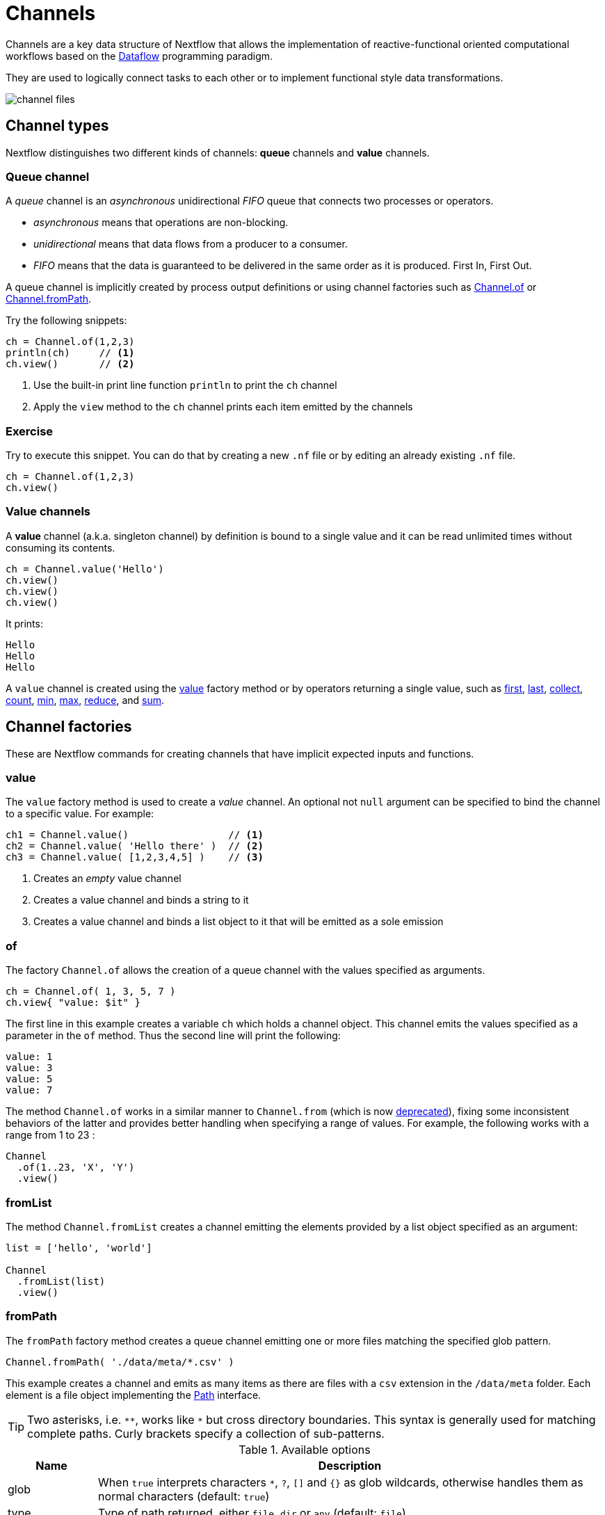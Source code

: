 = Channels

Channels are a key data structure of Nextflow that allows the implementation
of reactive-functional oriented computational workflows based on the https://en.wikipedia.org/wiki/Dataflow_programming[Dataflow] programming paradigm.

They are used to logically connect tasks to each other or to implement functional style data transformations.

image::channel-files.png[]

== Channel types

Nextflow distinguishes two different kinds of channels: *queue* channels and *value* channels.

=== Queue channel

A _queue_ channel is an _asynchronous_ unidirectional _FIFO_ queue that connects two processes or operators.

* _asynchronous_ means that operations are non-blocking.

* _unidirectional_ means that data flows from a producer to a consumer.

* _FIFO_ means that the data is guaranteed to be delivered in the same order as it is produced. First In, First Out.

A queue channel is implicitly created by process output definitions or using channel factories
such as https://www.nextflow.io/docs/latest/channel.html#of[Channel.of] or https://www.nextflow.io/docs/latest/channel.html#frompath[Channel.fromPath].

Try the following snippets:

[source,nextflow,linenums]
----
ch = Channel.of(1,2,3)
println(ch)     // <1>
ch.view()       // <2>
----


<1> Use the built-in print line function `println` to print the `ch` channel
<2> Apply the `view` method to the `ch` channel prints each item emitted by the channels


[discrete]
=== Exercise

Try to execute this snippet. You can do that by creating a new `.nf` file or by editing an already existing `.nf` file.

[source,nextflow,linenums]
----
ch = Channel.of(1,2,3)
ch.view()
----

=== Value channels

A *value* channel (a.k.a. singleton channel) by definition is bound to a single value and it can be read unlimited times without consuming its contents.

[source,nextflow,linenums]
----
ch = Channel.value('Hello')
ch.view()
ch.view()
ch.view()
----

It prints:

[cmd,linenums]
----
Hello
Hello
Hello
----

A `value` channel is created using the https://www.nextflow.io/docs/latest/channel.html#value[value] factory method or by operators returning a single value, such as https://www.nextflow.io/docs/latest/operator.html#first[first], https://www.nextflow.io/docs/latest/operator.html#last[last], https://www.nextflow.io/docs/latest/operator.html#operator-collect[collect], https://www.nextflow.io/docs/latest/operator.html#operator-count[count], https://www.nextflow.io/docs/latest/operator.html#operator-min[min], https://www.nextflow.io/docs/latest/operator.html#operator-max[max], https://www.nextflow.io/docs/latest/operator.html#operator-reduce[reduce], and https://www.nextflow.io/docs/latest/operator.html#operator-sum[sum].

== Channel factories

These are Nextflow commands for creating channels that have implicit expected inputs and functions.

=== value

The `value` factory method is used to create a _value_ channel. An optional not ``null`` argument
can be specified to bind the channel to a specific value. For example:

[source,nextflow,linenums]
----
ch1 = Channel.value()                 // <1>
ch2 = Channel.value( 'Hello there' )  // <2>
ch3 = Channel.value( [1,2,3,4,5] )    // <3>
----

<1> Creates an _empty_ value channel
<2> Creates a value channel and binds a string to it
<3> Creates a value channel and binds a list object to it that will be emitted as a sole emission

=== of

The factory `Channel.of` allows the creation of a queue channel with the values specified as arguments.

[source,nextflow,linenums]
----
ch = Channel.of( 1, 3, 5, 7 )
ch.view{ "value: $it" }
----

The first line in this example creates a variable `ch` which holds a channel object. This channel emits the values specified as a parameter in the `of` method. Thus the second line will print the following:

[cmd,linenums]
----
value: 1
value: 3
value: 5
value: 7
----


The method `Channel.of` works in a similar manner to `Channel.from` (which is now https://www.nextflow.io/docs/latest/channel.html#of[deprecated]), fixing some inconsistent behaviors of the latter and provides better handling when specifying a range of values.
For example, the following works with a range from 1 to 23 :

[source,nextflow,linenums]
----
Channel
  .of(1..23, 'X', 'Y')
  .view()
----

=== fromList

The method `Channel.fromList` creates a channel emitting the elements provided
by a list object specified as an argument:

[source,nextflow,linenums]
----
list = ['hello', 'world']

Channel
  .fromList(list)
  .view()
----

=== fromPath

The `fromPath` factory method creates a queue channel emitting one or more files
matching the specified glob pattern.

[source,nextflow]
----
Channel.fromPath( './data/meta/*.csv' )
----

This example creates a channel and emits as many items as there are files with a `csv` extension in the `/data/meta` folder. Each element is a file object implementing the https://docs.oracle.com/javase/8/docs/api/java/nio/file/Paths.html[Path] interface.

TIP: Two asterisks, i.e. `\**`, works like `*` but cross directory boundaries. This syntax is generally used for matching complete paths. Curly brackets specify a collection of sub-patterns.


.Available options
[%header,cols="15%,85%"]
|===
|Name
|Description

|glob
|When ``true`` interprets characters ``*``, ``?``, ``[]`` and ``{}`` as glob wildcards, otherwise handles them as normal characters (default: ``true``)

|type
| Type of path returned, either ``file``, ``dir`` or ``any`` (default: ``file``)

|hidden
| When ``true`` includes hidden files in the resulting paths (default: ``false``)

|maxDepth
| Maximum number of directory levels to visit (default: `no limit`)

|followLinks
| When ``true`` symbolic links are followed during directory tree traversal, otherwise they are managed as files (default: ``true``)

|relative
| When ``true`` return paths are relative to the top-most common directory (default: ``false``)

|checkIfExists
| When ``true`` throws an exception when the specified path does not exist in the file system (default: ``false``)
|===

Learn more about the glob patterns syntax at https://docs.oracle.com/javase/tutorial/essential/io/fileOps.html#glob[this link].

[discrete]
=== Exercise

Use the `Channel.fromPath` method to create a channel emitting all files with the suffix `.fq` in the `data/ggal/` directory and any subdirectory, in addition to hidden files. Then print the file names.

.Click here for the answer:
[%collapsible]
====
[source,nextflow,linenums]
----
Channel.fromPath( './data/ggal/**.fq' , hidden:true)
  .view()
----
====


=== fromFilePairs

The `fromFilePairs` method creates a channel emitting the file pairs matching a glob pattern provided by the user. The matching files are emitted as tuples, in which the first element is the grouping key of the matching pair and the second element is the list of files (sorted in lexicographical order).

[source,nextflow,linenums]
----
Channel
  .fromFilePairs('./data/ggal/*_{1,2}.fq')
  .view()
----

It will produce an output similar to the following:

[cmd,linenums]
----
[liver, [/user/nf-training/data/ggal/liver_1.fq, /user/nf-training/data/ggal/liver_2.fq]]
[gut, [/user/nf-training/data/ggal/gut_1.fq, /user/nf-training/data/ggal/gut_2.fq]]
[lung, [/user/nf-training/data/ggal/lung_1.fq, /user/nf-training/data/ggal/lung_2.fq]]
----

IMPORTANT: The glob pattern must contain at least a star wildcard character.

.Available options
[%header,cols="15%,85%"]
|===
|Name
|Description

|type
|Type of paths returned, either ``file``, ``dir`` or ``any`` (default: ``file``)

|hidden
|When ``true`` includes hidden files in the resulting paths (default: ``false``)

|maxDepth
|Maximum number of directory levels to visit (default: `no limit`)

|followLinks
| When ``true`` symbolic links are followed during directory tree traversal, otherwise they are managed as files (default: ``true``)

|size
| Defines the number of files each emitted item is expected to hold (default: 2). Set to ``-1`` for any.

|flat
|When ``true`` the matching files are produced as sole elements in the emitted tuples (default: ``false``).

|checkIfExists
| When ``true``, it throws an exception of the specified path that does not exist in the file system (default: ``false``)
|===

[discrete]
=== Exercise

Use the `fromFilePairs` method to create a channel emitting all pairs of fastq read in the `data/ggal/`
directory and print them. Then use the `flat:true` option and compare the output with the previous execution.

.Click here for the answer:
[%collapsible]
====
Use the following, with or without 'flat:true':

[source,nextflow,linenums]
----
Channel.fromFilePairs( './data/ggal/*_{1,2}.fq', flat:true)
  .view()
----

Then check the square brackets around the file names, to see the difference with `flat`.
====

=== fromSRA

The `Channel.fromSRA` method makes it possible to query the https://www.ncbi.nlm.nih.gov/sra[NCBI SRA] archive and returns a channel emitting the FASTQ files matching the specified selection criteria.

The query can be project ID(s) or accession number(s) supported by the
https://www.ncbi.nlm.nih.gov/books/NBK25499/#chapter4.ESearch[NCBI ESearch API].

IMPORTANT: This function now requires an API key you can only get by logging into your NCBI account.

.For help with NCBI login and key acquisition, click here:
[%collapsible]
====
1. Go to: https://www.ncbi.nlm.nih.gov/
2. Click the top right "Log in" button to sign into NCBI. Follow their instructions.
3. Once into your account, click the button at the top right, usually your ID.
4. Go to Account settings
5. Scroll down to the API Key Management section.
6. Click on "Create an API Key".
7. The page will refresh and the key will be displayed where the button was. Copy your key.
====

IMPORTANT: You also need to use the latest edge version of Nextflow. Check your `nextflow -version`, it should say `-edge`, if not: download the newest Nextflow version, following the instructions https://www.nextflow.io/docs/edge/getstarted.html#stable-edge-releases[linked here].

For example, the following snippet will print the contents of an NCBI project ID:

[source,nextflow,linenums]
----
params.ncbi_api_key = '<Your API key here>'

Channel
  .fromSRA(['SRP073307'], apiKey: params.ncbi_api_key)
  .view()
----

IMPORTANT: Replace `<Your API key here>` with your API key.

This should print:

[cmd,linenums]
----
[SRR3383346, [/vol1/fastq/SRR338/006/SRR3383346/SRR3383346_1.fastq.gz, /vol1/fastq/SRR338/006/SRR3383346/SRR3383346_2.fastq.gz]]
[SRR3383347, [/vol1/fastq/SRR338/007/SRR3383347/SRR3383347_1.fastq.gz, /vol1/fastq/SRR338/007/SRR3383347/SRR3383347_2.fastq.gz]]
[SRR3383344, [/vol1/fastq/SRR338/004/SRR3383344/SRR3383344_1.fastq.gz, /vol1/fastq/SRR338/004/SRR3383344/SRR3383344_2.fastq.gz]]
[SRR3383345, [/vol1/fastq/SRR338/005/SRR3383345/SRR3383345_1.fastq.gz, /vol1/fastq/SRR338/005/SRR3383345/SRR3383345_2.fastq.gz]]
(remaining omitted)
----

Multiple accession IDs can be specified using a list object:

[source,nextflow,linenums]
----
ids = ['ERR908507', 'ERR908506', 'ERR908505']
Channel
  .fromSRA(ids, apiKey: params.ncbi_api_key)
  .view()
----

[cmd,linenums]
----
[ERR908507, [/vol1/fastq/ERR908/ERR908507/ERR908507_1.fastq.gz, /vol1/fastq/ERR908/ERR908507/ERR908507_2.fastq.gz]]
[ERR908506, [/vol1/fastq/ERR908/ERR908506/ERR908506_1.fastq.gz, /vol1/fastq/ERR908/ERR908506/ERR908506_2.fastq.gz]]
[ERR908505, [/vol1/fastq/ERR908/ERR908505/ERR908505_1.fastq.gz, /vol1/fastq/ERR908/ERR908505/ERR908505_2.fastq.gz]]
----

TIP: Read pairs are implicitly managed and are returned as a list of files.

It's straightforward to use this channel as an input using the usual Nextflow syntax. The code below creates a channel containing two samples from a public SRA study and runs FASTQC on the resulting files. See:

[source,nextflow,linenums]
----
params.ncbi_api_key = '<Your API key here>'

params.accession = ['ERR908507', 'ERR908506']

process fastqc {
  input:
  tuple val(sample_id), path(reads_file)

  output:
  path("fastqc_${sample_id}_logs")

  script:
  """
  mkdir fastqc_${sample_id}_logs
  fastqc -o fastqc_${sample_id}_logs -f fastq -q ${reads_file}
  """
}

workflow {
  reads = Channel.fromSRA(params.accession, apiKey: params.ncbi_api_key)
  fastqc(reads)
}
----

If you want to run the pipeline above and do not have fastqc installed in your machine, don't forget what you learned in the previous section. Run this pipeline with `-with-docker biocontainers/fastqc:v0.11.5`, for example.

=== Text files

The `splitText` operator allows you to split multi-line strings or text file items, emitted by a source channel into chunks containing n lines, which will be emitted by the resulting channel. See:

[source,nextflow,linenums]
----
Channel
  .fromPath('data/meta/random.txt') // <1>
  .splitText()                      // <2>
  .view()                           // <3>
----

<1> Instructs Nextflow to make a channel from the path "data/meta/random.txt".
<2> The `splitText` operator splits each item into chunks of one line by default.
<3> View contents of the channel.


You can define the number of lines in each chunk by using the parameter `by`, as shown in the following example:

[source,nextflow,linenums]
----
Channel
  .fromPath('data/meta/random.txt')
  .splitText( by: 2 )
  .subscribe {
    print it;
    print "--- end of the chunk ---\n"
  }
----

TIP: The `subscribe` operator permits execution of user defined functions each time a new value is emitted by the source channel.

An optional closure can be specified in order to transform the text chunks produced by the operator. The following example shows how to split text files into chunks of 10 lines and transform them into capital letters:

[source,nextflow,linenums]
----
Channel
  .fromPath('data/meta/random.txt')
  .splitText( by: 10 ) { it.toUpperCase() }
  .view()
----

You can also make counts for each line:

[source,nextflow,linenums]
----
count=0

Channel
  .fromPath('data/meta/random.txt')
  .splitText()
  .view { "${count++}: ${it.toUpperCase().trim()}" }
----

Finally, you can also use the operator on plain files (outside of the channel context):

[source,nextflow,linenums]
----
  def f = file('data/meta/random.txt')
  def lines = f.splitText()
  def count=0
  for( String row : lines ) {
    log.info "${count++} ${row.toUpperCase()}"
  }
----

=== Comma separate values (.csv)

The `splitCsv` operator allows you to parse text items emitted by a channel, that are CSV formatted.

It then splits them into records or groups them as a list of records with a specified length.

In the simplest case, just apply the `splitCsv` operator to a channel emitting a CSV formatted text files or text entries. For example, to view only the first and fourth columns:

[source,nextflow,linenums]
----
Channel
  .fromPath("data/meta/patients_1.csv")
  .splitCsv()
  // row is a list object
  .view { row -> "${row[0]},${row[3]}" }
----

When the CSV begins with a header line defining the column names, you can specify the parameter `header: true` which allows you to reference each value by its column name, as shown in the following example:

[source,nextflow,linenums]
----
Channel
  .fromPath("data/meta/patients_1.csv")
  .splitCsv(header: true)
  // row is a list object
  .view { row -> "${row.patient_id},${row.num_samples}" }
----

Alternatively, you can provide custom header names by specifying a list of strings in the header parameter as shown below:

[source,nextflow,linenums]
----
Channel
  .fromPath("data/meta/patients_1.csv")
  .splitCsv(header: ['col1', 'col2', 'col3', 'col4', 'col5'] )
  // row is a list object
  .view { row -> "${row.col1},${row.col4}" }
----

You can also process multiple csv files at the same time:

[source,nextflow,linenums]
----
Channel
  .fromPath("data/meta/patients_*.csv") // <-- just use a pattern
  .splitCsv(header:true)
  .view { row -> "${row.patient_id}\t${row.num_samples}" }
----

TIP: Notice that you can change the output format simply by adding a different delimiter.

Finally, you can also operate on csv files outside the channel context:

[source,nextflow,linenums]
----
def f = file('data/meta/patients_1.csv')
  def lines = f.splitCsv()
  for( List row : lines ) {
    log.info "${row[0]} -- ${row[2]}"
  }
----

[discrete]
=== Exercise

Try inputting fastq reads into the RNA-Seq workflow from earlier using `.splitCSV`.

.Click here for the answer:
[%collapsible]
====
Add a csv text file containing the following, as an example input with the name "fastq.csv":

[cmd]
----
gut,/workspace/nf-training-public/nf-training/data/ggal/gut_1.fq,/workspace/nf-training-public/nf-training/data/ggal/gut_2.fq
----

Then replace the input channel for the reads in `script7.nf`. Changing the following lines:

[source,nextflow,linenums]
----
Channel
  .fromFilePairs( params.reads, checkIfExists: true )
  .set { read_pairs_ch }
----

To a splitCsv channel factory input:

[source,nextflow,linenums]
----
Channel
  .fromPath("fastq.csv")
  .splitCsv()
  .view () { row -> "${row[0]},${row[1]},${row[2]}" }
  .set { read_pairs_ch }
----

Finally, change the cardinality of the processes that use the input data. For example, for the quantification process, change it from:

[source,nextflow,linenums]
----
process QUANTIFICATION {
  tag "$sample_id"

  input:
  path salmon_index
  tuple val(sample_id), path(reads)

  output:
  path sample_id, emit: quant_ch

  script:
  """
  salmon quant --threads $task.cpus --libType=U -i $salmon_index -1 ${reads[0]} -2 ${reads[1]} -o $sample_id
  """
}
----

To:

[source,nextflow,linenums]
----
process QUANTIFICATION {
  tag "$sample_id"

  input:
  path salmon_index
  tuple val(sample_id), path(reads1), path(reads2)

  output:
  path sample_id, emit: quant_ch

  script:
  """
  salmon quant --threads $task.cpus --libType=U -i $salmon_index -1 ${reads1} -2 ${reads2} -o $sample_id
  """
}
----

Repeat the above for the fastqc step.

[source,nextflow,linenums]
----
process FASTQC {
  tag "FASTQC on $sample_id"

  input:
  tuple val(sample_id), path(reads1), path(reads2)

  output:
  path "fastqc_${sample_id}_logs"

  script:
  """
  mkdir fastqc_${sample_id}_logs
  fastqc -o fastqc_${sample_id}_logs -f fastq -q ${reads1} ${reads2}
  """
}
----
Now the workflow should run from a CSV file.
====

=== Tab separated values (.tsv)

Parsing tsv files works in a similar way, simply add the `sep:'\t'` option in the `splitCsv` context:

[source,nextflow,linenums]
----
Channel
  .fromPath("data/meta/regions.tsv", checkIfExists:true)
  // use `sep` option to parse TAB separated files
  .splitCsv(sep:'\t')
  // row is a list object
  .view()
----

[discrete]
=== Exercise

Try using the tab separation technique on the file "data/meta/regions.tsv", but print just the first column, and remove the header.

.Answer:
[%collapsible]
====
[source,nextflow,linenums]
----
Channel
  .fromPath("data/meta/regions.tsv", checkIfExists:true)
  // use `sep` option to parse TAB separated files
  .splitCsv(sep:'\t', header:true )
  // row is a list object
  .view { row -> "${row.patient_id}" }
----
====

== More complex file formats

=== JSON

We can also easily parse the JSON file format using the following groovy schema:

[source,nextflow,linenums]
----
import groovy.json.JsonSlurper

def f = file('data/meta/regions.json')
def records = new JsonSlurper().parse(f)


for( def entry : records ) {
  log.info "$entry.patient_id -- $entry.feature"
}
----

IMPORTANT: When using an older JSON version, you may need to replace `parse(f)` with `parseText(f.text)`

=== YAML

This can also be used as a way to parse YAML files:

[source,nextflow,linenums]
----
import org.yaml.snakeyaml.Yaml

def f = file('data/meta/regions.json')
def records = new Yaml().load(f)


for( def entry : records ) {
  log.info "$entry.patient_id -- $entry.feature"
}
----

=== Storage of parsers into modules

The best way to store parser scripts is to keep them in a Nextflow module file.

See the following Nextflow script:

[source,nextflow,linenums]
----
include{ parseJsonFile } from './modules/parsers.nf'

process foo {
  input:
  tuple val(meta), path(data_file)

  """
  echo your_command $meta.region_id $data_file
  """
}

workflow {
  Channel.fromPath('data/meta/regions*.json') \
    | flatMap { parseJsonFile(it) } \
    | map { entry -> tuple(entry,"/some/data/${entry.patient_id}.txt") } \
    | foo
}
----

For this script to work, a module file called `parsers.nf` needs to be created and stored in a modules folder in the current directory.

The `parsers.nf` file should contain the `parseJsonFile` function.

Nextflow will use this as a custom function within the workflow scope.

IMPORTANT: You will learn more about module files later in section 8.1 of this tutorial.

